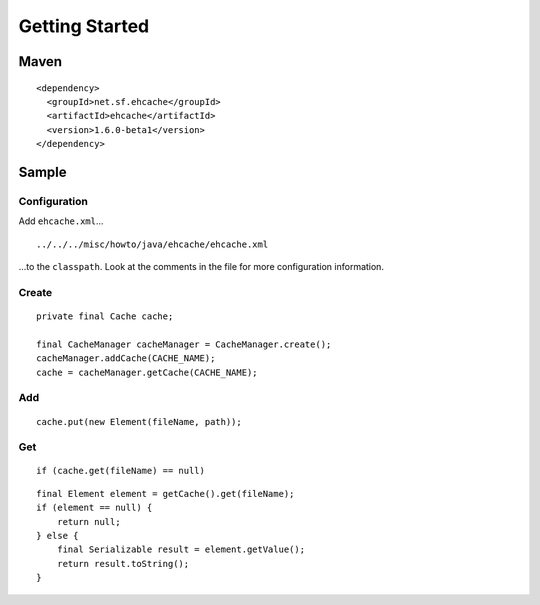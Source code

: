 Getting Started
***************

Maven
=====

::

  <dependency>
    <groupId>net.sf.ehcache</groupId>
    <artifactId>ehcache</artifactId>
    <version>1.6.0-beta1</version>
  </dependency>

Sample
======

Configuration
-------------

Add ``ehcache.xml``...

::

  ../../../misc/howto/java/ehcache/ehcache.xml

...to the ``classpath``.  Look at the comments in the file for more
configuration information.

Create
------

::

  private final Cache cache;

  final CacheManager cacheManager = CacheManager.create();
  cacheManager.addCache(CACHE_NAME);
  cache = cacheManager.getCache(CACHE_NAME);

Add
---

::

  cache.put(new Element(fileName, path));

Get
---

::

  if (cache.get(fileName) == null)

::

  final Element element = getCache().get(fileName);
  if (element == null) {
      return null;
  } else {
      final Serializable result = element.getValue();
      return result.toString();
  }

